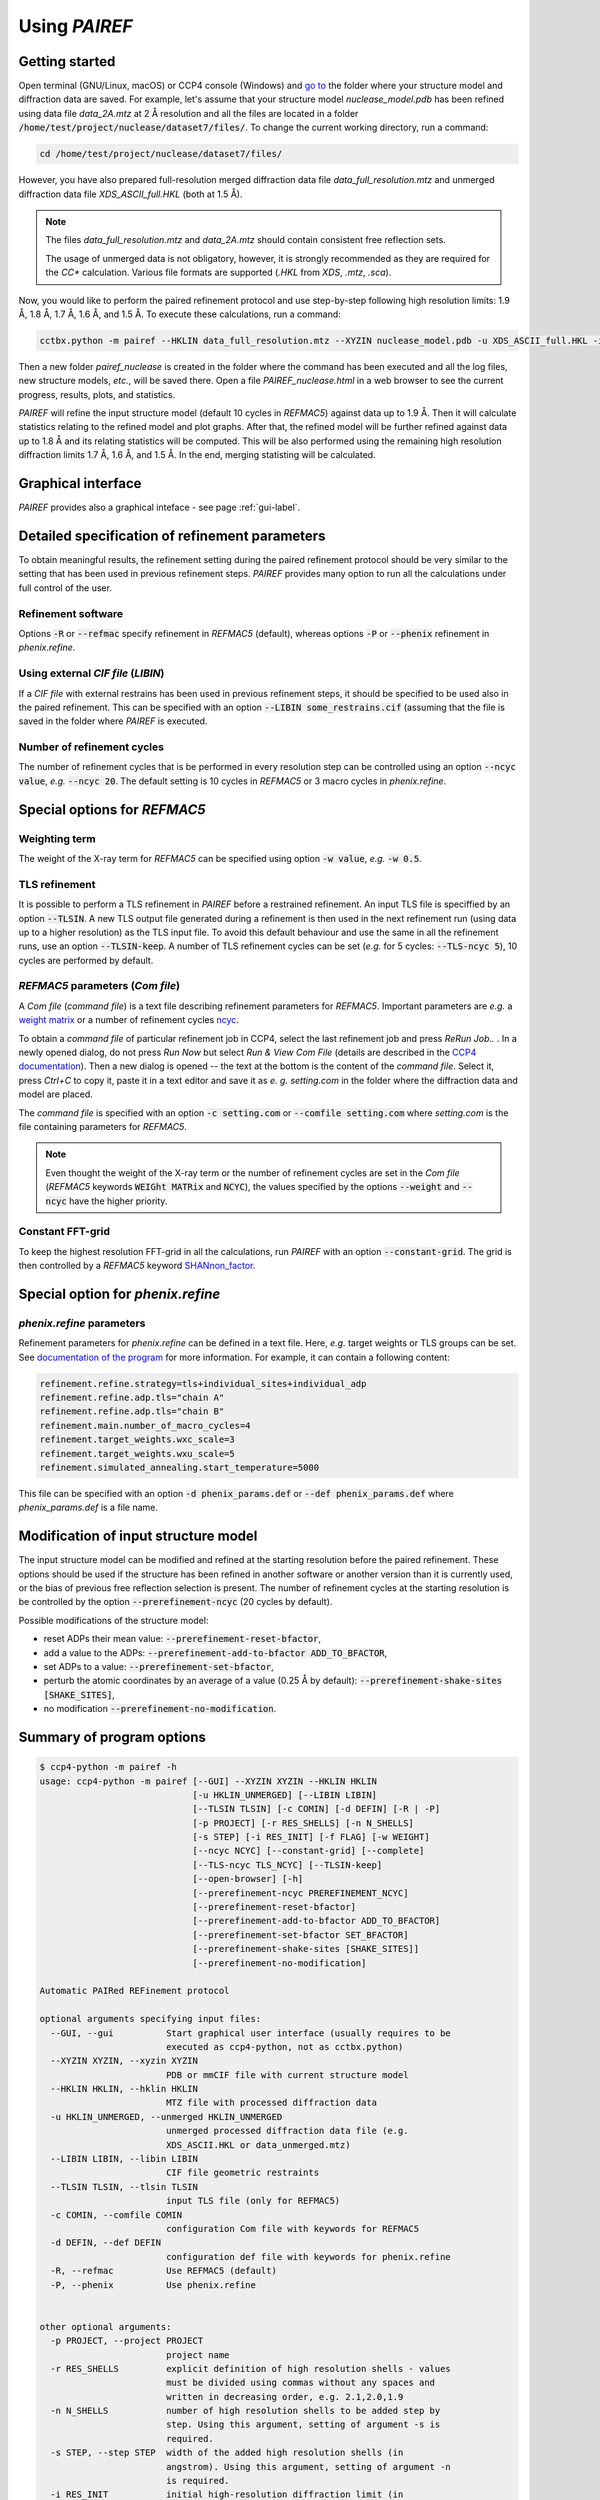 .. _using-label:

Using *PAIREF*
==============

Getting started
---------------

Open terminal (GNU/Linux, macOS) or CCP4 console (Windows) and `go to <https://en.wikipedia.org/wiki/Cd_(command)>`_ the folder where your structure model and diffraction data are saved. For example, let's assume that your structure model *nuclease_model.pdb* has been refined using data file *data_2A.mtz* at 2 Å resolution and all the files are located in a folder :code:`/home/test/project/nuclease/dataset7/files/`. To change the current working directory, run a command:

.. code ::

   cd /home/test/project/nuclease/dataset7/files/

However, you have also prepared full-resolution merged diffraction data file *data_full_resolution.mtz* and unmerged diffraction data file *XDS_ASCII_full.HKL* (both at 1.5 Å).

.. note::
   The files *data_full_resolution.mtz* and *data_2A.mtz* should contain consistent free reflection sets.
   
   The usage of unmerged data is not obligatory, however, it is strongly recommended as they are required for the *CC** calculation. Various file formats are supported (*.HKL* from *XDS*, *.mtz*, *.sca*).

Now, you would like to perform the paired refinement protocol and use step-by-step following high resolution limits: 1.9 Å, 1.8 Å, 1.7 Å, 1.6 Å, and 1.5 Å. To execute these calculations, run a command:

.. code ::

   cctbx.python -m pairef --HKLIN data_full_resolution.mtz --XYZIN nuclease_model.pdb -u XDS_ASCII_full.HKL -i 2 -r 1.9,1.8,1.7,1.6,1.5 -p nuclease

Then a new folder *pairef_nuclease* is created in the folder where the command has been executed and all the log files, new structure models, *etc.*, will be saved there. Open a file *PAIREF_nuclease.html* in a web browser to see the current progress, results, plots, and statistics.

*PAIREF* will refine the input structure model (default 10 cycles in *REFMAC5*) against data up to 1.9 Å. Then it will calculate statistics relating to the refined model and plot graphs. After that, the refined model will be further refined against data up to 1.8 Å and its relating statistics will be computed. This will be also performed using the remaining high resolution diffraction limits 1.7 Å, 1.6 Å, and 1.5 Å. In the end, merging statisting will be calculated.

Graphical interface
-------------------

*PAIREF* provides also a graphical inteface - see page :ref:`gui-label`.

Detailed specification of refinement parameters
-----------------------------------------------

To obtain meaningful results, the refinement setting during the paired refinement protocol should be very similar to the setting that has been used in previous refinement steps. `PAIREF` provides many option to run all the calculations under full control of the user.

Refinement software
+++++++++++++++++++

Options :code:`-R` or :code:`--refmac` specify refinement in *REFMAC5* (default), whereas options :code:`-P` or :code:`--phenix` refinement in *phenix.refine*.

Using external *CIF file* (*LIBIN*)
+++++++++++++++++++++++++++++++++++

If a *CIF file* with external restrains has been used in previous refinement steps, it should be specified to be used also in the paired refinement. This can be specified with an option :code:`--LIBIN some_restrains.cif` (assuming that the file is saved in the folder where `PAIREF` is executed.

Number of refinement cycles
+++++++++++++++++++++++++++

The number of refinement cycles that is be performed in every resolution step can be controlled using an option :code:`--ncyc value`, *e.g.* :code:`--ncyc 20`. The default setting is 10 cycles in *REFMAC5* or 3 macro cycles in *phenix.refine*.

Special options for *REFMAC5*
-----------------------------

Weighting term
++++++++++++++

The weight of the X-ray term for *REFMAC5* can be specified using option :code:`-w value`, *e.g.* :code:`-w 0.5`.

TLS refinement
++++++++++++++

It is possible to perform a TLS refinement in `PAIREF` before a restrained refinement. An input TLS file is speciffied by an option :code:`--TLSIN`. A new TLS output file generated during a refinement is then used in the next refinement run (using data up to a higher resolution) as the TLS input file. To avoid this default behaviour and use the same  in all the refinement runs, use an option :code:`--TLSIN-keep`. A number of TLS refinement cycles can be set (*e.g.* for 5 cycles: :code:`--TLS-ncyc 5`), 10 cycles are performed by default.

*REFMAC5* parameters  (*Com file*)
++++++++++++++++++++++++++++++++++

A *Com file* (*command file*) is a text file describing refinement parameters for *REFMAC5*. Important parameters are *e.g.* a `weight matrix <http://www.ccp4.ac.uk/html/refmac5/keywords/keywords_5_5.html#Weight>`_ or a number of refinement cycles `ncyc <http://www.ccp4.ac.uk/html/refmac5/keywords/xray-principal.html#ncyc>`_.

To obtain a *command file* of particular refinement job in CCP4, select the last refinement job and press *ReRun Job..* . In a newly opened dialog, do not press *Run Now* but select *Run & View Com File* (details are described in the `CCP4 documentation <http://www.ccp4.ac.uk/dist/checkout/ccp4i/help/general/runjob.html>`_). Then a new dialog is opened -- the text at the bottom is the content of the *command file*. Select it, press *Ctrl+C* to copy it, paste it in a text editor and save it as *e. g.* *setting.com* in the folder where the diffraction data and model are placed.

The *command file* is specified with an option :code:`-c setting.com` or :code:`--comfile setting.com` where *setting.com* is the file containing parameters for *REFMAC5*.

.. note::
   Even thought the weight of the X-ray term or the number of refinement cycles are set in the *Com file* (*REFMAC5* keywords :code:`WEIGht MATRix` and :code:`NCYC`), the values specified by the options :code:`--weight` and :code:`--ncyc` have the higher priority.

Constant FFT-grid
+++++++++++++++++

To keep the highest resolution FFT-grid in all the calculations, run *PAIREF* with an option :code:`--constant-grid`. The grid is then controlled by a *REFMAC5* keyword `SHANnon_factor <http://www.ccp4.ac.uk/html/refmac5/keywords/xray-general.html#shan>`_.

Special option for *phenix.refine*
----------------------------------

*phenix.refine* parameters
++++++++++++++++++++++++++

Refinement parameters for *phenix.refine* can be defined in a text file. Here, *e.g.* target weights or TLS groups can be set. See `documentation of the program <https://www.phenix-online.org/documentation/reference/refinement.html#giving-parameters-on-the-command-line-or-in-files>`_ for more information. For example, it can contain a following content:

.. code::

   refinement.refine.strategy=tls+individual_sites+individual_adp
   refinement.refine.adp.tls="chain A"
   refinement.refine.adp.tls="chain B"
   refinement.main.number_of_macro_cycles=4
   refinement.target_weights.wxc_scale=3
   refinement.target_weights.wxu_scale=5
   refinement.simulated_annealing.start_temperature=5000

This file can be specified with an option :code:`-d phenix_params.def` or :code:`--def phenix_params.def` where *phenix_params.def* is a file name.

Modification of input structure model
-------------------------------------

The input structure model can be modified and refined at the starting resolution before the paired refinement. These options should be used if the structure has been refined in another software or another version than it is currently used, or the bias of previous free reflection selection is present. The number of refinement cycles at the starting resolution is be controlled by the option :code:`--prerefinement-ncyc` (20 cycles by default).

Possible modifications of the structure model:

* reset ADPs their mean value: :code:`--prerefinement-reset-bfactor`,
* add a value to the ADPs: :code:`--prerefinement-add-to-bfactor ADD_TO_BFACTOR`,
* set ADPs to a value: :code:`--prerefinement-set-bfactor`,
* perturb the atomic coordinates by an average of a value (0.25 Å by default): :code:`--prerefinement-shake-sites [SHAKE_SITES]`,
* no modification :code:`--prerefinement-no-modification`.

Summary of program options
--------------------------

.. code ::

   $ ccp4-python -m pairef -h
   usage: ccp4-python -m pairef [--GUI] --XYZIN XYZIN --HKLIN HKLIN
                                [-u HKLIN_UNMERGED] [--LIBIN LIBIN]
                                [--TLSIN TLSIN] [-c COMIN] [-d DEFIN] [-R | -P]
                                [-p PROJECT] [-r RES_SHELLS] [-n N_SHELLS]
                                [-s STEP] [-i RES_INIT] [-f FLAG] [-w WEIGHT]
                                [--ncyc NCYC] [--constant-grid] [--complete]
                                [--TLS-ncyc TLS_NCYC] [--TLSIN-keep]
                                [--open-browser] [-h]
                                [--prerefinement-ncyc PREREFINEMENT_NCYC]
                                [--prerefinement-reset-bfactor]
                                [--prerefinement-add-to-bfactor ADD_TO_BFACTOR]
                                [--prerefinement-set-bfactor SET_BFACTOR]
                                [--prerefinement-shake-sites [SHAKE_SITES]]
                                [--prerefinement-no-modification]
   
   Automatic PAIRed REFinement protocol
   
   optional arguments specifying input files:
     --GUI, --gui          Start graphical user interface (usually requires to be
                           executed as ccp4-python, not as cctbx.python)
     --XYZIN XYZIN, --xyzin XYZIN
                           PDB or mmCIF file with current structure model
     --HKLIN HKLIN, --hklin HKLIN
                           MTZ file with processed diffraction data
     -u HKLIN_UNMERGED, --unmerged HKLIN_UNMERGED
                           unmerged processed diffraction data file (e.g.
                           XDS_ASCII.HKL or data_unmerged.mtz)
     --LIBIN LIBIN, --libin LIBIN
                           CIF file geometric restraints
     --TLSIN TLSIN, --tlsin TLSIN
                           input TLS file (only for REFMAC5)
     -c COMIN, --comfile COMIN
                           configuration Com file with keywords for REFMAC5
     -d DEFIN, --def DEFIN
                           configuration def file with keywords for phenix.refine
     -R, --refmac          Use REFMAC5 (default)
     -P, --phenix          Use phenix.refine

   
   other optional arguments:
     -p PROJECT, --project PROJECT
                           project name
     -r RES_SHELLS         explicit definition of high resolution shells - values
                           must be divided using commas without any spaces and
                           written in decreasing order, e.g. 2.1,2.0,1.9
     -n N_SHELLS           number of high resolution shells to be added step by
                           step. Using this argument, setting of argument -s is
                           required.
     -s STEP, --step STEP  width of the added high resolution shells (in
                           angstrom). Using this argument, setting of argument -n
                           is required.
     -i RES_INIT           initial high-resolution diffraction limit (in
                           angstrom) - if it is not necessary, do not use this
                           option, the script should find resolution
                           automatically in PDB or mmCIF file
     -f FLAG, --flag FLAG  definition which FreeRflag set will be excluded during
                           refinement (set 0 default)
     -w WEIGHT, --weight WEIGHT
                           manual definition of weighting term (only for REFMAC5)
     --ncyc NCYC           number of refinement cycles that will be performed in
                           every resolution step
     --constant-grid       keep the same FFT grid through the whole paired
                           refinement. (only for REFMAC5)
     --complete            perform complete cross-validation (use all available
                           free reflection sets)
     --TLS-ncyc TLS_NCYC   number of cycles of TLS refinement (10 cycles by
                           default, only for REFMAC5)
     --TLSIN-keep          keep using the same TLS input file in all the
                           refinement runs (only for REFMAC5)
     --open-browser        open web browser to show results (requires to be
                           executed as ccp4-python, not as cctbx.python)
     -h, --help            show this help message and exit
   
   optional arguments specifying structure model modification:
     --prerefinement-ncyc PREREFINEMENT_NCYC
                           number of refinement cycles to be performed as pre-
                           refinement of the input structure model before paired
                           refinement (the initial high resolution limit is
                           used). Pre-refinement is performed by default in case
                           of the complete cross-validation protocol. Other
                           related options are --prerefinement-reset-bfactor,
                           --prerefinement-add-to-bfactor, --prerefinement-set-
                           bfactor, --prerefinement-shake-sites, and
                           --prerefinement-no-modification. These options can be
                           useful when the structure has been refined in another
                           version of REFMAC5 or phenix.refine than it is
                           currently used or when you want to reset the impact of
                           used free reflections.
     --prerefinement-reset-bfactor
                           reset atomic B-factors of the input structure model to
                           the mean value. This is done by default in the case of
                           the completecross-validation protocol.
     --prerefinement-add-to-bfactor ADD_TO_BFACTOR
                           add the given value to B-factors of the input
                           structure model
     --prerefinement-set-bfactor SET_BFACTOR
                           set atomic B-factors of the input structure model to
                           the given value.
     --prerefinement-shake-sites [SHAKE_SITES]
                           randomize coordinates of the input structure model
                           with the given mean error value. This is done by
                           default in the case of the complete cross-validation
                           protocol - mean error 0.25.
     --prerefinement-no-modification
                           do not modify the input structure model before the
                           complete cross-validation protocol
   
   Dependencies: CCP4 Software Suite or PHENIX containing CCTBX with Python 2.7

Example: 

 * Structure model: *nuclease_model.pdb* (has been previously refined at 2.0 Å),
 * Diffraction data -- merged: *data_full_resolution.mtz* (data up to 1.5 Å),
 * Diffraction data -- unmerged: *XDS_ASCII_full.HKL* (data up to 1.5 Å),
 * High resolution limits: 1.9 Å, 1.8 Å, 1.7 Å, 1.6 Å, and 1.5 Å;
 * External restrains: *ligands.cif*,
 * Command file including external harmonics (*REFMAC5* parameters): *setting.com*.
 * X-ray weight: 0.04
 * Number of refinement cycles to be performed during every resolution step: 15
 * Project name: *nuclease*,

.. code ::

   cctbx.python -m pairef --HKLIN data_full_resolution.mtz --XYZIN nuclease_model.pdb -u XDS_ASCII_full.HKL --LIBIN ligands.cif --refmac -c setting.com -i 2 -r 1.9,1.8,1.7,1.6,1.5 -w 0.04 --ncyc 15 -p nuclease

The command file *setting.com* is the following text file:

.. code ::

   make -
       check NONE
   refi -
       resi MLKF -
       meth CGMAT -
       bref MIXED
   scal -
       type SIMP -
       LSSC -
       ANISO -
       EXPE
   solvent YES
   external harmonic residues from 3 B to 4 B sigma 0.03
   exte dist first chain A resi 777 atom CD second chain A resi 777 atom OE1 value 1.20 sigma 0.01
   PNAME nuclease
   DNAME nuclease_42

Advanced options
----------------

Complete cross-validation
-------------------------

To run the paired refinement protocol for each individual free reflections set (*e.i.* to perform the complete cross-validation), use an option :code:`--complete`. The input structure model is modified to remove the bias of previous free reflection selection. The default setting is: 

* the atomic coordinates are perturbed by an average of 0.25 Å,
* ADPs are set to their average value. 

The modified model is then refined at the starting resolution, the number of refinement cycles is controlled by an option :code:`--prerefinement-ncyc` (20 cycles by default). To disable the automatic modification, use an option :code:`--prerefinement-no-modification`. For further information about the input model modification, see the section `Modification of input structure model`_.

Problems
--------

Something is not working? Are you worried that you did not understand well? Is an important feature missing? Do you like our project? Do not hesitate -- please write us: `martin.maly@fjfi.cvut.cz <mailto:martin.maly@fjfi.cvut.cz>`_.

